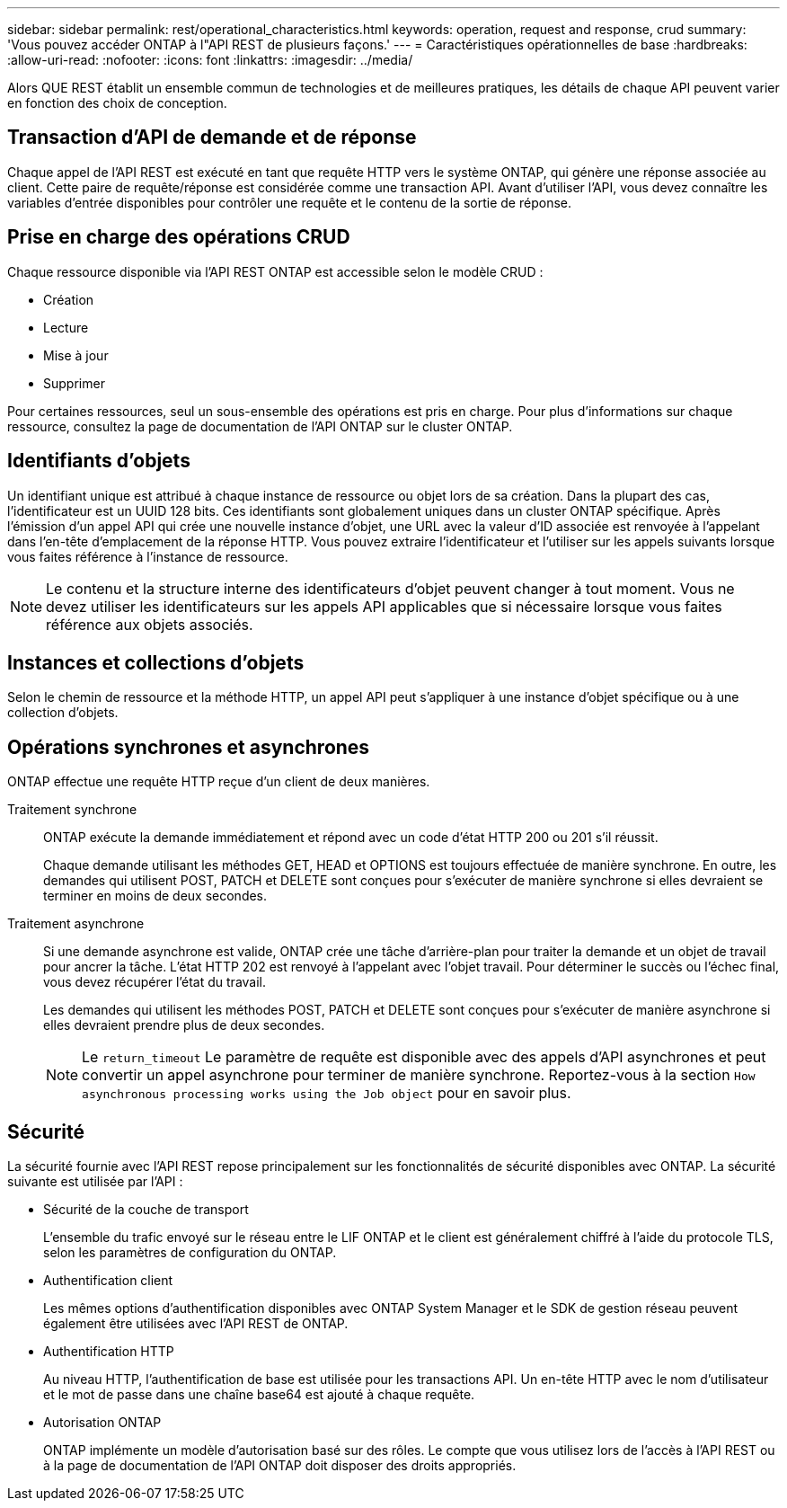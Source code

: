 ---
sidebar: sidebar 
permalink: rest/operational_characteristics.html 
keywords: operation, request and response, crud 
summary: 'Vous pouvez accéder ONTAP à l"API REST de plusieurs façons.' 
---
= Caractéristiques opérationnelles de base
:hardbreaks:
:allow-uri-read: 
:nofooter: 
:icons: font
:linkattrs: 
:imagesdir: ../media/


[role="lead"]
Alors QUE REST établit un ensemble commun de technologies et de meilleures pratiques, les détails de chaque API peuvent varier en fonction des choix de conception.



== Transaction d'API de demande et de réponse

Chaque appel de l'API REST est exécuté en tant que requête HTTP vers le système ONTAP, qui génère une réponse associée au client. Cette paire de requête/réponse est considérée comme une transaction API. Avant d'utiliser l'API, vous devez connaître les variables d'entrée disponibles pour contrôler une requête et le contenu de la sortie de réponse.



== Prise en charge des opérations CRUD

Chaque ressource disponible via l'API REST ONTAP est accessible selon le modèle CRUD :

* Création
* Lecture
* Mise à jour
* Supprimer


Pour certaines ressources, seul un sous-ensemble des opérations est pris en charge. Pour plus d'informations sur chaque ressource, consultez la page de documentation de l'API ONTAP sur le cluster ONTAP.



== Identifiants d'objets

Un identifiant unique est attribué à chaque instance de ressource ou objet lors de sa création. Dans la plupart des cas, l'identificateur est un UUID 128 bits. Ces identifiants sont globalement uniques dans un cluster ONTAP spécifique. Après l'émission d'un appel API qui crée une nouvelle instance d'objet, une URL avec la valeur d'ID associée est renvoyée à l'appelant dans l'en-tête d'emplacement de la réponse HTTP. Vous pouvez extraire l'identificateur et l'utiliser sur les appels suivants lorsque vous faites référence à l'instance de ressource.


NOTE: Le contenu et la structure interne des identificateurs d'objet peuvent changer à tout moment. Vous ne devez utiliser les identificateurs sur les appels API applicables que si nécessaire lorsque vous faites référence aux objets associés.



== Instances et collections d'objets

Selon le chemin de ressource et la méthode HTTP, un appel API peut s'appliquer à une instance d'objet spécifique ou à une collection d'objets.



== Opérations synchrones et asynchrones

ONTAP effectue une requête HTTP reçue d'un client de deux manières.

Traitement synchrone:: ONTAP exécute la demande immédiatement et répond avec un code d'état HTTP 200 ou 201 s'il réussit.
+
--
Chaque demande utilisant les méthodes GET, HEAD et OPTIONS est toujours effectuée de manière synchrone. En outre, les demandes qui utilisent POST, PATCH et DELETE sont conçues pour s'exécuter de manière synchrone si elles devraient se terminer en moins de deux secondes.

--
Traitement asynchrone:: Si une demande asynchrone est valide, ONTAP crée une tâche d'arrière-plan pour traiter la demande et un objet de travail pour ancrer la tâche. L'état HTTP 202 est renvoyé à l'appelant avec l'objet travail. Pour déterminer le succès ou l'échec final, vous devez récupérer l'état du travail.
+
--
Les demandes qui utilisent les méthodes POST, PATCH et DELETE sont conçues pour s'exécuter de manière asynchrone si elles devraient prendre plus de deux secondes.


NOTE: Le `return_timeout` Le paramètre de requête est disponible avec des appels d'API asynchrones et peut convertir un appel asynchrone pour terminer de manière synchrone. Reportez-vous à la section `How asynchronous processing works using the Job object` pour en savoir plus.

--




== Sécurité

La sécurité fournie avec l'API REST repose principalement sur les fonctionnalités de sécurité disponibles avec ONTAP. La sécurité suivante est utilisée par l'API :

* Sécurité de la couche de transport
+
L'ensemble du trafic envoyé sur le réseau entre le LIF ONTAP et le client est généralement chiffré à l'aide du protocole TLS, selon les paramètres de configuration du ONTAP.

* Authentification client
+
Les mêmes options d'authentification disponibles avec ONTAP System Manager et le SDK de gestion réseau peuvent également être utilisées avec l'API REST de ONTAP.

* Authentification HTTP
+
Au niveau HTTP, l'authentification de base est utilisée pour les transactions API. Un en-tête HTTP avec le nom d'utilisateur et le mot de passe dans une chaîne base64 est ajouté à chaque requête.

* Autorisation ONTAP
+
ONTAP implémente un modèle d'autorisation basé sur des rôles. Le compte que vous utilisez lors de l'accès à l'API REST ou à la page de documentation de l'API ONTAP doit disposer des droits appropriés.


